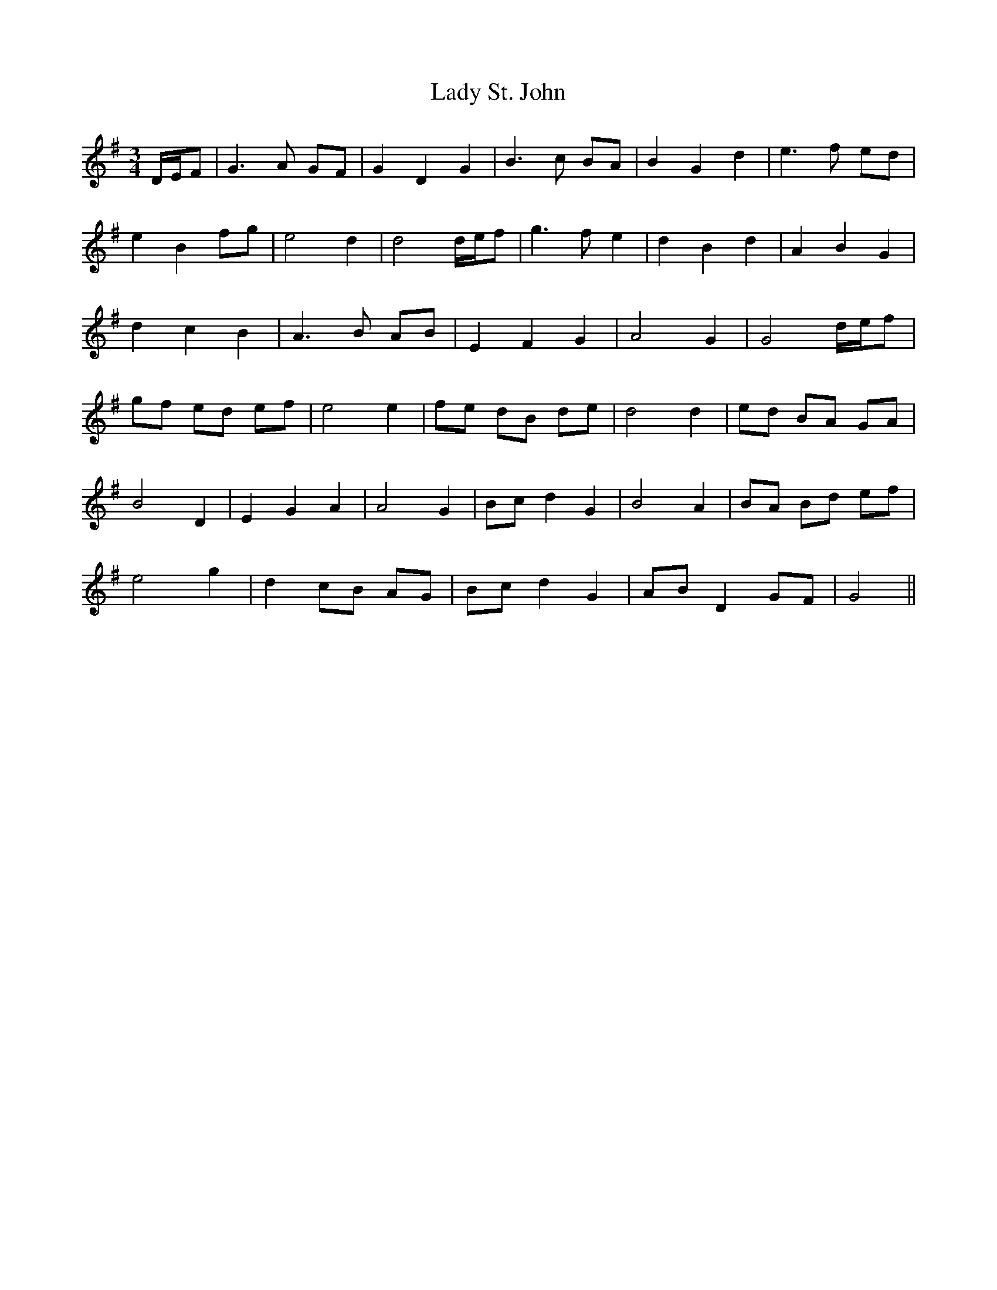 X: 22608
T: Lady St. John
R: waltz
M: 3/4
K: Gmajor
D/E/F|G3 A GF|G2 D2 G2|B3 c BA|B2 G2 d2|e3 f ed|
e2 B2 fg|e4 d2|d4 d/e/f|g3 f e2|d2 B2 d2|A2 B2 G2|
d2 c2 B2|A3 B AB|E2 F2 G2|A4 G2|G4 d/e/f|
gf ed ef|e4 e2|fe dB de|d4 d2|ed BA GA|
B4 D2|E2 G2 A2|A4 G2|Bc d2 G2|B4 A2|BA Bd ef|
e4 g2|d2 cB AG|Bc d2 G2|AB D2 GF|G4||

